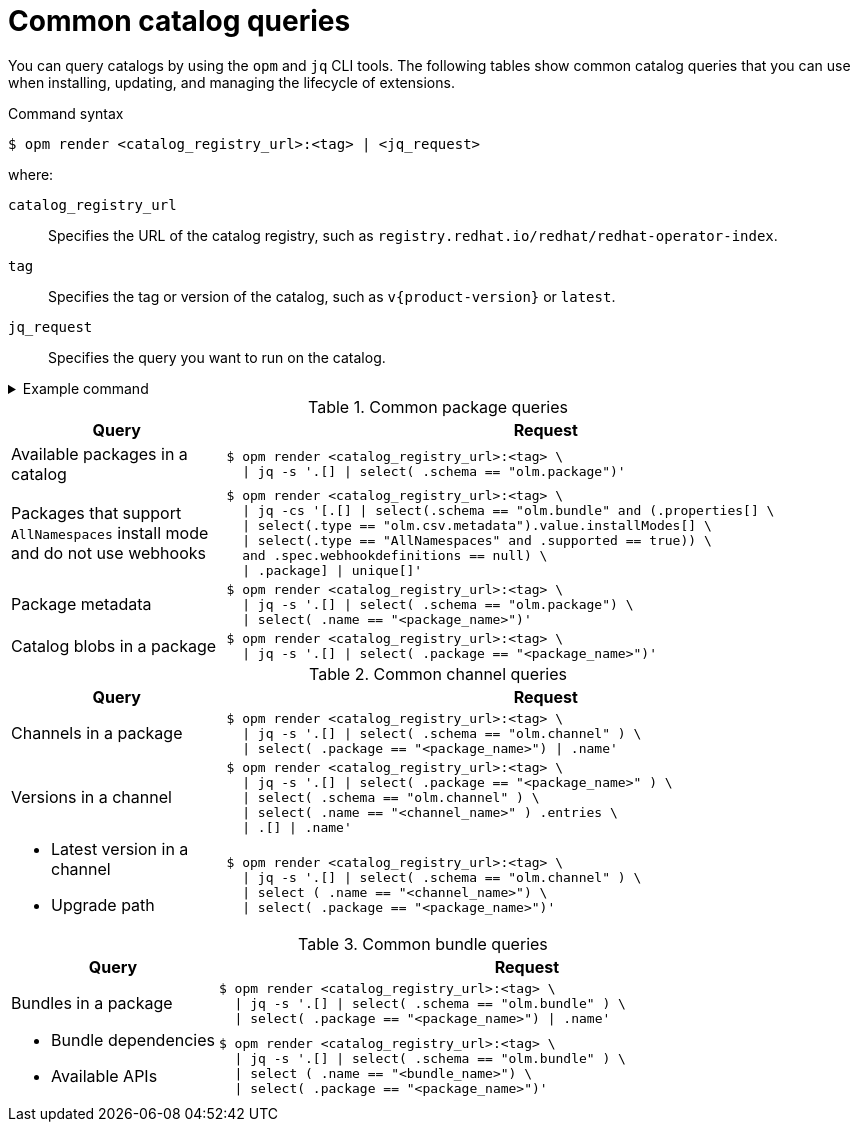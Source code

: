 // Module included in the following assemblies:
//
// * operators/olm_v1/olmv1-installing-an-operator-from-a-catalog.adoc

:_mod-docs-content-type: REFERENCE

[id="olmv1-catalog-queries_{context}"]
= Common catalog queries

You can query catalogs by using the `opm` and `jq` CLI tools. The following tables show common catalog queries that you can use when installing, updating, and managing the lifecycle of extensions.

.Command syntax
[source,terminal]
----
$ opm render <catalog_registry_url>:<tag> | <jq_request>
----
where:

`catalog_registry_url`:: Specifies the URL of the catalog registry, such as `registry.redhat.io/redhat/redhat-operator-index`.
`tag`:: Specifies the tag or version of the catalog, such as `v{product-version}` or `latest`.
`jq_request`:: Specifies the query you want to run on the catalog.

.Example command
[%collapsible]
====
[source,terminal,subs=attributes+]
----
$ opm render \
  registry.redhat.io/redhat/redhat-operator-index:v{product-version} \
  | jq -cs '[.[] | select(.schema == "olm.bundle" and (.properties[] \
  | select(.type == "olm.csv.metadata").value.installModes[] \
  | select(.type == "AllNamespaces" and .supported == true)) \
  and .spec.webhookdefinitions == null) \
  | .package] | unique[]'
----
====

// https://docs.asciidoctor.org/asciidoc/latest/tables/format-cell-content/#a-operator
// https://docs.asciidoctor.org/asciidoc/latest/tables/data-format/#escape-the-cell-separator
.Common package queries
[options="header",cols="1,3"]
|===
|Query |Request

|Available packages in a catalog
a|
[source,terminal]
----
$ opm render <catalog_registry_url>:<tag> \
  \| jq -s '.[] \| select( .schema == "olm.package")'
----

|Packages that support `AllNamespaces` install mode and do not use webhooks
a|
[source,terminal]
----
$ opm render <catalog_registry_url>:<tag> \
  \| jq -cs '[.[] \| select(.schema == "olm.bundle" and (.properties[] \
  \| select(.type == "olm.csv.metadata").value.installModes[] \
  \| select(.type == "AllNamespaces" and .supported == true)) \
  and .spec.webhookdefinitions == null) \
  \| .package] \| unique[]'
----

|Package metadata
a|
[source,terminal]
----
$ opm render <catalog_registry_url>:<tag> \
  \| jq -s '.[] \| select( .schema == "olm.package") \
  \| select( .name == "<package_name>")'
----

|Catalog blobs in a package
a|
[source,terminal]
----
$ opm render <catalog_registry_url>:<tag> \
  \| jq -s '.[] \| select( .package == "<package_name>")'
----

|===

.Common channel queries
[options="header",cols="1,3"]
|===
|Query |Request

|Channels in a package
a|
[source,terminal]
----
$ opm render <catalog_registry_url>:<tag> \
  \| jq -s '.[] \| select( .schema == "olm.channel" ) \
  \| select( .package == "<package_name>") \| .name'
----

|Versions in a channel
a|
[source,terminal]
----
$ opm render <catalog_registry_url>:<tag> \
  \| jq -s '.[] \| select( .package == "<package_name>" ) \
  \| select( .schema == "olm.channel" ) \
  \| select( .name == "<channel_name>" ) .entries \
  \| .[] \| .name'
----

a|
* Latest version in a channel
* Upgrade path
a|
[source,terminal]
----
$ opm render <catalog_registry_url>:<tag> \
  \| jq -s '.[] \| select( .schema == "olm.channel" ) \
  \| select ( .name == "<channel_name>") \
  \| select( .package == "<package_name>")'
----

|===

.Common bundle queries
[options="header",cols="1,3"]
|===
|Query |Request

|Bundles in a package
a|
[source,terminal]
----
$ opm render <catalog_registry_url>:<tag> \
  \| jq -s '.[] \| select( .schema == "olm.bundle" ) \
  \| select( .package == "<package_name>") \| .name'
----

a|
* Bundle dependencies
* Available APIs
a|
[source,terminal]
----
$ opm render <catalog_registry_url>:<tag> \
  \| jq -s '.[] \| select( .schema == "olm.bundle" ) \
  \| select ( .name == "<bundle_name>") \
  \| select( .package == "<package_name>")'
----

|===